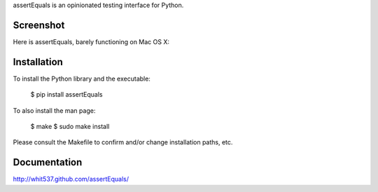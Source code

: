 assertEquals is an opinionated testing interface for Python.


Screenshot
----------

Here is assertEquals, barely functioning on Mac OS X:

.. image:: https://github.com/whit537/assertEquals/raw/master/screenshot.png


Installation
------------

To install the Python library and the executable:

    $ pip install assertEquals

To also install the man page:

    $ make
    $ sudo make install

Please consult the Makefile to confirm and/or change installation paths, etc.


Documentation
-------------

http://whit537.github.com/assertEquals/

